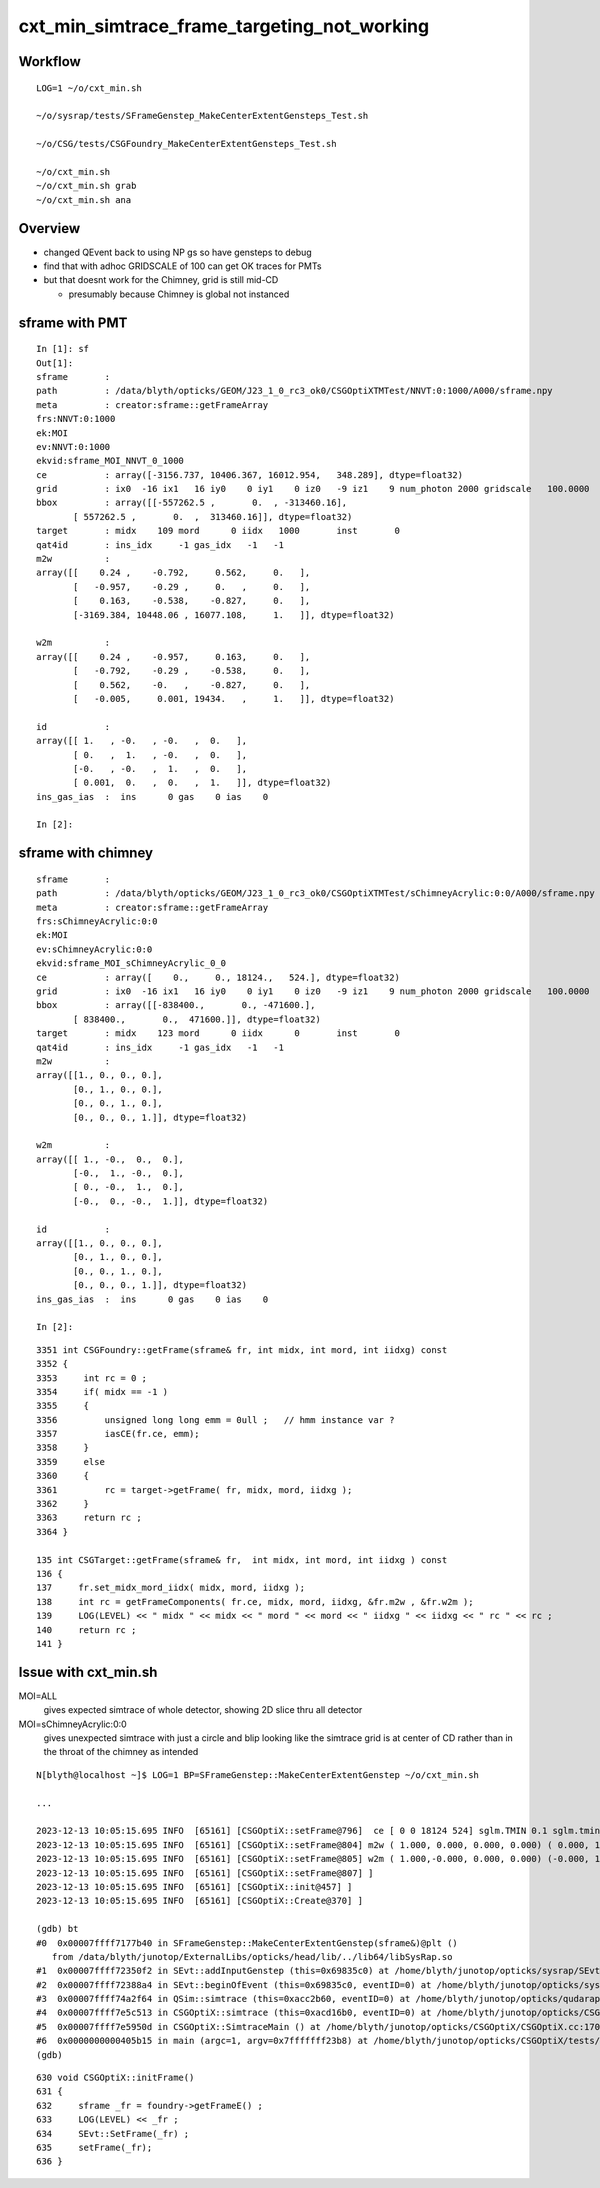 cxt_min_simtrace_frame_targeting_not_working
==============================================


Workflow
---------

::

    LOG=1 ~/o/cxt_min.sh

    ~/o/sysrap/tests/SFrameGenstep_MakeCenterExtentGensteps_Test.sh

    ~/o/CSG/tests/CSGFoundry_MakeCenterExtentGensteps_Test.sh

    ~/o/cxt_min.sh          
    ~/o/cxt_min.sh grab 
    ~/o/cxt_min.sh ana


Overview
-----------

* changed QEvent back to using NP gs so have gensteps to debug 
* find that with adhoc GRIDSCALE of 100 can get OK traces for PMTs
* but that doesnt work for the Chimney, grid is still mid-CD

  * presumably because Chimney is global not instanced




sframe with PMT
------------------

::

    In [1]: sf                                                                                                                                 
    Out[1]: 
    sframe       : 
    path         : /data/blyth/opticks/GEOM/J23_1_0_rc3_ok0/CSGOptiXTMTest/NNVT:0:1000/A000/sframe.npy
    meta         : creator:sframe::getFrameArray
    frs:NNVT:0:1000
    ek:MOI
    ev:NNVT:0:1000
    ekvid:sframe_MOI_NNVT_0_1000
    ce           : array([-3156.737, 10406.367, 16012.954,   348.289], dtype=float32)
    grid         : ix0  -16 ix1   16 iy0    0 iy1    0 iz0   -9 iz1    9 num_photon 2000 gridscale   100.0000
    bbox         : array([[-557262.5 ,       0.  , -313460.16],
           [ 557262.5 ,       0.  ,  313460.16]], dtype=float32)
    target       : midx    109 mord      0 iidx   1000       inst       0   
    qat4id       : ins_idx     -1 gas_idx   -1   -1 
    m2w          : 
    array([[    0.24 ,    -0.792,     0.562,     0.   ],
           [   -0.957,    -0.29 ,     0.   ,     0.   ],
           [    0.163,    -0.538,    -0.827,     0.   ],
           [-3169.384, 10448.06 , 16077.108,     1.   ]], dtype=float32)

    w2m          : 
    array([[    0.24 ,    -0.957,     0.163,     0.   ],
           [   -0.792,    -0.29 ,    -0.538,     0.   ],
           [    0.562,    -0.   ,    -0.827,     0.   ],
           [   -0.005,     0.001, 19434.   ,     1.   ]], dtype=float32)

    id           : 
    array([[ 1.   , -0.   , -0.   ,  0.   ],
           [ 0.   ,  1.   , -0.   ,  0.   ],
           [-0.   , -0.   ,  1.   ,  0.   ],
           [ 0.001,  0.   ,  0.   ,  1.   ]], dtype=float32)
    ins_gas_ias  :  ins      0 gas    0 ias    0 

    In [2]:                               




sframe with chimney
----------------------

::

    sframe       : 
    path         : /data/blyth/opticks/GEOM/J23_1_0_rc3_ok0/CSGOptiXTMTest/sChimneyAcrylic:0:0/A000/sframe.npy
    meta         : creator:sframe::getFrameArray
    frs:sChimneyAcrylic:0:0
    ek:MOI
    ev:sChimneyAcrylic:0:0
    ekvid:sframe_MOI_sChimneyAcrylic_0_0
    ce           : array([    0.,     0., 18124.,   524.], dtype=float32)
    grid         : ix0  -16 ix1   16 iy0    0 iy1    0 iz0   -9 iz1    9 num_photon 2000 gridscale   100.0000
    bbox         : array([[-838400.,       0., -471600.],
           [ 838400.,       0.,  471600.]], dtype=float32)
    target       : midx    123 mord      0 iidx      0       inst       0   
    qat4id       : ins_idx     -1 gas_idx   -1   -1 
    m2w          : 
    array([[1., 0., 0., 0.],
           [0., 1., 0., 0.],
           [0., 0., 1., 0.],
           [0., 0., 0., 1.]], dtype=float32)

    w2m          : 
    array([[ 1., -0.,  0.,  0.],
           [-0.,  1., -0.,  0.],
           [ 0., -0.,  1.,  0.],
           [-0.,  0., -0.,  1.]], dtype=float32)

    id           : 
    array([[1., 0., 0., 0.],
           [0., 1., 0., 0.],
           [0., 0., 1., 0.],
           [0., 0., 0., 1.]], dtype=float32)
    ins_gas_ias  :  ins      0 gas    0 ias    0 

    In [2]:                             


::

    3351 int CSGFoundry::getFrame(sframe& fr, int midx, int mord, int iidxg) const
    3352 {
    3353     int rc = 0 ;
    3354     if( midx == -1 )
    3355     {
    3356         unsigned long long emm = 0ull ;   // hmm instance var ?
    3357         iasCE(fr.ce, emm);
    3358     }
    3359     else
    3360     {
    3361         rc = target->getFrame( fr, midx, mord, iidxg );
    3362     }
    3363     return rc ;
    3364 }

    135 int CSGTarget::getFrame(sframe& fr,  int midx, int mord, int iidxg ) const
    136 {
    137     fr.set_midx_mord_iidx( midx, mord, iidxg );
    138     int rc = getFrameComponents( fr.ce, midx, mord, iidxg, &fr.m2w , &fr.w2m );
    139     LOG(LEVEL) << " midx " << midx << " mord " << mord << " iidxg " << iidxg << " rc " << rc ;
    140     return rc ;
    141 }



Issue with cxt_min.sh 
-------------------------


MOI=ALL
   gives expected simtrace of whole detector, showing 2D slice thru all detector

MOI=sChimneyAcrylic:0:0 
   gives unexpected simtrace with just a circle and blip looking like the simtrace 
   grid is at center of CD rather than in the throat of the chimney as intended

::

    N[blyth@localhost ~]$ LOG=1 BP=SFrameGenstep::MakeCenterExtentGenstep ~/o/cxt_min.sh

    ...

    2023-12-13 10:05:15.695 INFO  [65161] [CSGOptiX::setFrame@796]  ce [ 0 0 18124 524] sglm.TMIN 0.1 sglm.tmin_abs 52.4 sglm.m2w.is_zero 0 sglm.w2m.is_zero 0
    2023-12-13 10:05:15.695 INFO  [65161] [CSGOptiX::setFrame@804] m2w ( 1.000, 0.000, 0.000, 0.000) ( 0.000, 1.000, 0.000, 0.000) ( 0.000, 0.000, 1.000, 0.000) ( 0.000, 0.000, 0.000, 1.000) 
    2023-12-13 10:05:15.695 INFO  [65161] [CSGOptiX::setFrame@805] w2m ( 1.000,-0.000, 0.000, 0.000) (-0.000, 1.000,-0.000, 0.000) ( 0.000,-0.000, 1.000, 0.000) (-0.000, 0.000,-0.000, 1.000) 
    2023-12-13 10:05:15.695 INFO  [65161] [CSGOptiX::setFrame@807] ]
    2023-12-13 10:05:15.695 INFO  [65161] [CSGOptiX::init@457] ]
    2023-12-13 10:05:15.695 INFO  [65161] [CSGOptiX::Create@370] ]

    (gdb) bt
    #0  0x00007ffff7177b40 in SFrameGenstep::MakeCenterExtentGenstep(sframe&)@plt ()
       from /data/blyth/junotop/ExternalLibs/opticks/head/lib/../lib64/libSysRap.so
    #1  0x00007ffff72350f2 in SEvt::addInputGenstep (this=0x69835c0) at /home/blyth/junotop/opticks/sysrap/SEvt.cc:727
    #2  0x00007ffff72388a4 in SEvt::beginOfEvent (this=0x69835c0, eventID=0) at /home/blyth/junotop/opticks/sysrap/SEvt.cc:1563
    #3  0x00007ffff74a2f64 in QSim::simtrace (this=0xacc2b60, eventID=0) at /home/blyth/junotop/opticks/qudarap/QSim.cc:396
    #4  0x00007ffff7e5c513 in CSGOptiX::simtrace (this=0xacd16b0, eventID=0) at /home/blyth/junotop/opticks/CSGOptiX/CSGOptiX.cc:671
    #5  0x00007ffff7e5950d in CSGOptiX::SimtraceMain () at /home/blyth/junotop/opticks/CSGOptiX/CSGOptiX.cc:170
    #6  0x0000000000405b15 in main (argc=1, argv=0x7fffffff23b8) at /home/blyth/junotop/opticks/CSGOptiX/tests/CSGOptiXTMTest.cc:13
    (gdb) 


::

     630 void CSGOptiX::initFrame()
     631 {
     632     sframe _fr = foundry->getFrameE() ;
     633     LOG(LEVEL) << _fr ;
     634     SEvt::SetFrame(_fr) ;
     635     setFrame(_fr);
     636 }

